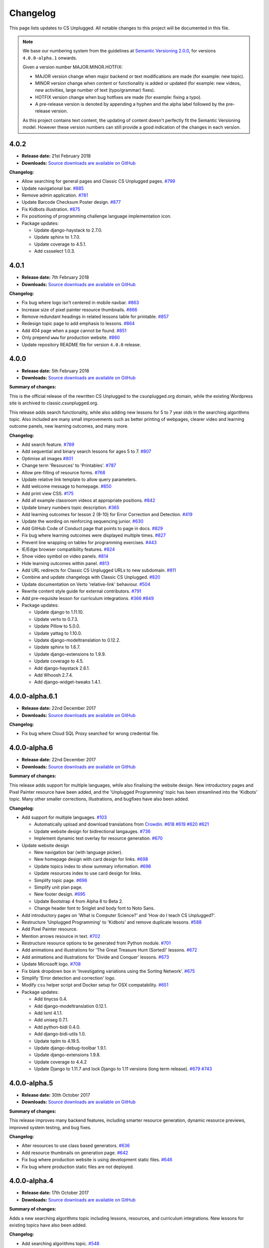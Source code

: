 Changelog
##############################################################################

This page lists updates to CS Unplugged.
All notable changes to this project will be documented in this file.

.. note ::

  We base our numbering system from the guidelines at `Semantic Versioning 2.0.0`_,
  for versions ``4.0.0-alpha.1`` onwards.

  Given a version number MAJOR.MINOR.HOTFIX:

  - MAJOR version change when major backend or text modifications are made
    (for example: new topic).
  - MINOR version change when content or functionality is added or updated (for
    example: new videos, new activities, large number of text (typo/grammar) fixes).
  - HOTFIX version change when bug hotfixes are made (for example: fixing a typo).
  - A pre-release version is denoted by appending a hyphen and the alpha label
    followed by the pre-release version.

  As this project contains text content, the updating of content doesn't perfectly
  fit the Semantic Versioning model. However these version numbers can still
  provide a good indication of the changes in each version.

4.0.2
==============================================================================

- **Release date:** 21st February 2018
- **Downloads:** `Source downloads are available on GitHub`_

**Changelog:**

- Allow searching for general pages and Classic CS Unplugged pages. `#799 <https://github.com/uccser/cs-unplugged/issues/799>`__
- Update navigational bar. `#885 <https://github.com/uccser/cs-unplugged/pull/885>`__
- Remove admin application. `#781 <https://github.com/uccser/cs-unplugged/issues/781>`__
- Update Barcode Checksum Poster design. `#877 <https://github.com/uccser/cs-unplugged/issues/877>`__
- Fix Kidbots illustration. `#875 <https://github.com/uccser/cs-unplugged/issues/875>`__
- Fix positioning of programming challenge language implementation icon.
- Package updates:

  - Update django-haystack to 2.7.0.
  - Update sphinx to 1.7.0.
  - Update coverage to 4.5.1.
  - Add cssselect 1.0.3.

4.0.1
==============================================================================

- **Release date:** 7th February 2018
- **Downloads:** `Source downloads are available on GitHub`_

**Changelog:**

- Fix bug where logo isn't centered in mobile navbar. `#863 <https://github.com/uccser/cs-unplugged/issues/863>`__
- Increase size of pixel painter resource thumbnails. `#866 <https://github.com/uccser/cs-unplugged/issues/866>`__
- Remove redundant headings in related lessons table for printable. `#857 <https://github.com/uccser/cs-unplugged/issues/857>`__
- Redesign topic page to add emphasis to lessons. `#864 <https://github.com/uccser/cs-unplugged/issues/864>`__
- Add 404 page when a page cannot be found. `#851 <https://github.com/uccser/cs-unplugged/issues/851>`__
- Only prepend ``www`` for production website. `#860 <https://github.com/uccser/cs-unplugged/issues/860>`__
- Update repository README file for version ``4.0.0`` release.

4.0.0
==============================================================================

- **Release date:** 5th February 2018
- **Downloads:** `Source downloads are available on GitHub`_

**Summary of changes:**

This is the official release of the rewritten CS Unplugged to the
csunplugged.org domain, while the existing Wordpress site is archived to
classic.csunplugged.org.

This release adds search functionality, while also adding new lessons for
5 to 7 year olds in the searching algorithms topic.
Also included are many small improvements such as better printing of webpages,
clearer video and learning outcome panels, new learning outcomes, and many more.

**Changelog:**

- Add search feature. `#789 <https://github.com/uccser/cs-unplugged/pull/789>`__
- Add sequential and binary search lessons for ages 5 to 7. `#807 <https://github.com/uccser/cs-unplugged/issues/807>`__
- Optimise all images `#801 <https://github.com/uccser/cs-unplugged/pull/801>`__
- Change term 'Resources' to 'Printables'. `#787 <https://github.com/uccser/cs-unplugged/pull/787>`__
- Allow pre-filling of resource forms. `#768 <https://github.com/uccser/cs-unplugged/issues/768>`__
- Update relative link template to allow query parameters.
- Add welcome message to homepage. `#850 <https://github.com/uccser/cs-unplugged/pull/850>`__
- Add print view CSS. `#175 <https://github.com/uccser/cs-unplugged/pull/175>`__
- Add all example classroom videos at appropriate positions. `#842 <https://github.com/uccser/cs-unplugged/pull/842>`__
- Update binary numbers topic description. `#365 <https://github.com/uccser/cs-unplugged/pull/365>`__
- Add learning outcomes for lesson 2 (8-10) for Error Correction and Detection. `#419 <https://github.com/uccser/cs-unplugged/pull/419>`__
- Update the wording on reinforcing sequencing junior. `#630 <https://github.com/uccser/cs-unplugged/pull/630>`__
- Add GitHub Code of Conduct page that points to page in docs. `#829 <https://github.com/uccser/cs-unplugged/pull/829>`__
- Fix bug where learning outcomes were displayed multiple times. `#827 <https://github.com/uccser/cs-unplugged/pull/827>`__
- Prevent line wrapping on tables for programming exercises. `#443 <https://github.com/uccser/cs-unplugged/pull/443>`__
- IE/Edge browser compatibility features. `#824 <https://github.com/uccser/cs-unplugged/pull/824>`__
- Show video symbol on video panels. `#814 <https://github.com/uccser/cs-unplugged/pull/814>`__
- Hide learning outcomes within panel. `#813 <https://github.com/uccser/cs-unplugged/pull/813>`__
- Add URL redirects for Classic CS Unplugged URLs to new subdomain. `#811 <https://github.com/uccser/cs-unplugged/pull/811>`__
- Combine and update changelogs with Classic CS Unplugged. `#820 <https://github.com/uccser/cs-unplugged/pull/820>`__
- Update documentation on Verto 'relative-link' behaviour. `#504 <https://github.com/uccser/cs-unplugged/pull/504>`__
- Rewrite content style guide for external contributors. `#791 <https://github.com/uccser/cs-unplugged/pull/791>`__
- Add pre-requisite lesson for curriculum integrations. `#366 <https://github.com/uccser/cs-unplugged/issue/366>`__ `#849 <https://github.com/uccser/cs-unplugged/pull/849>`__
- Package updates:

  - Update django to 1.11.10.
  - Update verto to 0.7.3.
  - Update Pillow to 5.0.0.
  - Update yattag to 1.10.0.
  - Update django-modeltranslation to 0.12.2.
  - Update sphinx to 1.6.7.
  - Update django-extensions to 1.9.9.
  - Update coverage to 4.5.
  - Add django-haystack 2.6.1.
  - Add Whoosh 2.7.4.
  - Add django-widget-tweaks 1.4.1.

4.0.0-alpha.6.1
==============================================================================

- **Release date:** 22nd December 2017
- **Downloads:** `Source downloads are available on GitHub`_

**Changelog:**

- Fix bug where Cloud SQL Proxy searched for wrong credential file.

4.0.0-alpha.6
==============================================================================

- **Release date:** 22nd December 2017
- **Downloads:** `Source downloads are available on GitHub`_

**Summary of changes:**

This release adds support for multiple languages, while also finalising the website design.
New introductory pages and Pixel Painter resource have been added, and the 'Unplugged Programming' topic has been streamlined into the 'Kidbots' topic.
Many other smaller corrections, illustrations, and bugfixes have also been added.

**Changelog:**

- Add support for multiple languages. `#103 <https://github.com/uccser/cs-unplugged/issues/103>`_

  - Automatically upload and download translations from `Crowdin`_. `#618 <https://github.com/uccser/cs-unplugged/issues/618>`_ `#619 <https://github.com/uccser/cs-unplugged/issues/619>`_ `#620 <https://github.com/uccser/cs-unplugged/issues/620>`_ `#621 <https://github.com/uccser/cs-unplugged/issues/621>`_
  - Update website design for bidirectional langauges. `#736 <https://github.com/uccser/cs-unplugged/issues/736>`_
  - Implement dynamic text overlay for resource generation. `#670 <https://github.com/uccser/cs-unplugged/issues/670>`_

- Update website design

  - New navigation bar (with language picker).
  - New homepage design with card design for links. `#698 <https://github.com/uccser/cs-unplugged/issues/698>`_
  - Update topics index to show summary information. `#696 <https://github.com/uccser/cs-unplugged/issues/696>`_
  - Update resources index to use card design for links.
  - Simplify topic page. `#696 <https://github.com/uccser/cs-unplugged/issues/696>`_
  - Simplify unit plan page.
  - New footer design. `#695 <https://github.com/uccser/cs-unplugged/issues/695>`_
  - Update Bootstrap 4 from Alpha 6 to Beta 2.
  - Change header font to Sniglet and body font to Noto Sans.

- Add introductory pages on 'What is Computer Science?' and 'How do I teach CS Unplugged?'.
- Restructure 'Unplugged Programming' to 'Kidbots' and remove duplicate lessons. `#588 <https://github.com/uccser/cs-unplugged/issues/588>`_
- Add Pixel Painter resource.
- Mention arrows resource in text. `#702 <https://github.com/uccser/cs-unplugged/issues/702>`_
- Restructure resource options to be generated from Python module. `#701 <https://github.com/uccser/cs-unplugged/pull/701>`_
- Add animations and illustrations for 'The Great Treasure Hunt (Sorted)' lessons. `#672 <https://github.com/uccser/cs-unplugged/pull/672>`_
- Add animations and illustrations for 'Divide and Conquer' lessons. `#673 <https://github.com/uccser/cs-unplugged/pull/673>`_
- Update Microsoft logo. `#708 <https://github.com/uccser/cs-unplugged/issues/708>`_
- Fix blank dropdown box in 'Investigating variations using the Sorting Network'. `#675 <https://github.com/uccser/cs-unplugged/issues/675>`_
- Simplify 'Error detection and correction' logo.
- Modify ``csu`` helper script and Docker setup for OSX compatability. `#651 <https://github.com/uccser/cs-unplugged/issues/651>`_
- Package updates:

  - Add tinycss 0.4.
  - Add django-modeltranslation 0.12.1.
  - Add lxml 4.1.1.
  - Add uniseg 0.7.1.
  - Add python-bidi 0.4.0.
  - Add django-bidi-utils 1.0.
  - Update tqdm to 4.19.5.
  - Update django-debug-toolbar 1.9.1.
  - Update django-extensions 1.9.8.
  - Update coverage to 4.4.2
  - Update Django to 1.11.7 and lock Django to 1.11 versions (long term release). `#679 <https://github.com/uccser/cs-unplugged/issues/679>`_ `#743 <https://github.com/uccser/cs-unplugged/issues/743>`_

4.0.0-alpha.5
==============================================================================

- **Release date:** 30th October 2017
- **Downloads:** `Source downloads are available on GitHub`_

**Summary of changes:**

This release improves many backend features, including smarter resource generation,
dynamic resource previews, improved system testing, and bug fixes.

**Changelog:**

- Alter resources to use class based generators. `#636 <https://github.com/uccser/cs-unplugged/issues/636>`_
- Add resource thumbnails on generation page. `#642 <https://github.com/uccser/cs-unplugged/issues/642>`_
- Fix bug where production website is using development static files. `#646 <https://github.com/uccser/cs-unplugged/issues/646>`_
- Fix bug where production static files are not deployed.

4.0.0-alpha.4
==============================================================================

- **Release date:** 17th October 2017
- **Downloads:** `Source downloads are available on GitHub`_

**Summary of changes:**

Adds a new searching algorithms topic including lessons, resources, and
curriculum integrations.
New lessons for existing topics have also been added.

**Changelog:**

- Add searching algorithms topic. `#548 <https://github.com/uccser/cs-unplugged/issues/548>`_
- Add Unplugged Programming: Kidbots lesson 1 for ages 5 - 7. `#549 <https://github.com/uccser/cs-unplugged/issues/549>`_
- Add Unplugged Programming: Kidbots lesson 2 for ages 5 - 7. `#550 <https://github.com/uccser/cs-unplugged/issues/550>`_
- Add Unplugged Programming: Numeracy lesson 1 for ages 5 - 7. `#551 <https://github.com/uccser/cs-unplugged/issues/551>`_
- Add Sorting Network lesson 2 for ages 5 - 7. `#595 <https://github.com/uccser/cs-unplugged/issues/595>`_
- Add curriculum integrations for searching algorithms. `#589 <https://github.com/uccser/cs-unplugged/issues/589>`_
- Add 12 and 13 digit barcode checksum poster resources. `#545 <https://github.com/uccser/cs-unplugged/issues/545>`_ `#546 <https://github.com/uccser/cs-unplugged/issues/546>`_
- Add searching card resource. `#547 <https://github.com/uccser/cs-unplugged/issues/547>`_
- Update treasure hunt resource to include optional instruction sheet and colour version.
- Display alpha version number in header. `#559 <https://github.com/uccser/cs-unplugged/issues/559>`_
- Force HTTPS connection. `#497 <https://github.com/uccser/cs-unplugged/issues/497>`_
- Convert "Butterfly" and "Red Riding Hood" into sorting cards resource variants. `#534 <https://github.com/uccser/cs-unplugged/issues/534>`_ `#535 <https://github.com/uccser/cs-unplugged/issues/535>`_
- Update resources to new resource module specification.
- Allow raw HTML as source for resource generation.
- Use UCCSER Docker images for stability. `#231 <https://github.com/uccser/cs-unplugged/issues/231>`_
- Improve readability and efficiency of CSU helper script.
- Update Kidbots images to animations.
- Add video for Product Code Check Digits lesson.
- Update automated deployment infrastructure. `#587 <https://github.com/uccser/cs-unplugged/issues/587>`_ `#590 <https://github.com/uccser/cs-unplugged/issues/590>`_
- Add hover state for coloured panels. `#591 <https://github.com/uccser/cs-unplugged/issues/591>`_
- Fix bug where sorting network cards render incorrectly. `#596 <https://github.com/uccser/cs-unplugged/issues/596>`_
- Fix typo in 12-digit product code instructions. `#599 <https://github.com/uccser/cs-unplugged/issues/599>`_
- Open PDF resource download in new tab. `#431 <https://github.com/uccser/cs-unplugged/issues/431>`_
- Fix bug in Google analytics. `#539 <https://github.com/uccser/cs-unplugged/issues/539>`_

4.0.0-alpha.3
==============================================================================

- **Release date:** 27th June 2017
- **Downloads:** `Source downloads are available on GitHub`_

**Summary of changes:**

This release adds several lessons, curriculum integrations, and programming challenges.
It also fixes many visual bugs and inconsistencies.

**Changelog:**

- Add Error correction and detection lesson 1 for ages 5 to 7. `#487 <https://github.com/uccser/cs-unplugged/issues/487>`_
- Move Computational Thinking links of Unplugged programming unit plans to separate files. `#512 <https://github.com/uccser/cs-unplugged/issues/512>`_
- Add Kidbots lesson 1 for ages 8 to 10. `#514 <https://github.com/uccser/cs-unplugged/issues/514>`_
- Increase size of content images. `#516 <https://github.com/uccser/cs-unplugged/issues/516>`_
- Fix images with wrong file extension. `#517 <https://github.com/uccser/cs-unplugged/issues/517>`_
- Add visual separators between units on topic page. `#519 <https://github.com/uccser/cs-unplugged/issues/519>`_
- Consistently name and capitalise unit plans. `#520 <https://github.com/uccser/cs-unplugged/issues/520>`_
- Add Sorting networks curriculum integration "Retelling a story". `#521 <https://github.com/uccser/cs-unplugged/issues/521>`_
- Add Sorting networks curriculum integration "Growing into a butterfly". `#522 <https://github.com/uccser/cs-unplugged/issues/522>`_
- Always display curriculum areas for learning outcomes on a new line. `#523 <https://github.com/uccser/cs-unplugged/issues/523>`_
- Center navbar menu text on mobile devices. `#524 <https://github.com/uccser/cs-unplugged/issues/524>`_
- Add modulo programming exercises. `#525 <https://github.com/uccser/cs-unplugged/issues/525>`_
- Set lesson tables to always be consistent width. `#526 <https://github.com/uccser/cs-unplugged/issues/526>`_
- Don't show curriculum integrations shortcut in topic sidebar if no integrations are available. `#533 <https://github.com/uccser/cs-unplugged/issues/533>`_

4.0.0-alpha.2
==============================================================================

- **Release date:** 26th June 2017
- **Downloads:** `Source downloads are available on GitHub`_

**Summary of changes:**

The inital content for the Unplugged programming topic has been added which
includes the geometry, numeracy, and Kidbots units.

**Changelog:**

- Add unplugged programming topic description. `#469`_
- Add Kidbots unit plan. `#470`_
- Add Kidbots lesson 3 for ages 5 to 7. `#471`_
- Add job badges resource.
- Add left right cards resource.
- Add arrow cards resource.
- Add Kidbots programming exercises. `#249`_
- Add geometry unit plan. `#470`_
- Add geometry lessons 1 and 2 for ages 5 to 7. `#495`_
- Add geometry programming exercises. `#248`_
- Add numeracy unit plan. `#470`_
- Add numeracy programming exercises. `#247`_
- Add numeracy modulo lesson. `#397`_
- Add sorting network lesson 1 for ages 5 to 7. `#488`_
- Add binary numbers lesson 3 for ages 5 to 7. `#486`_
- Update modulo clock to have blank option. `#427`_
- Add trains straight and circular resources. `#428`_
- Add piano keys resource. `#429`_
- Add Google analytics. `#496`_
- Fix links to deployments in README. `#498`_
- Add "Try it out" programming challenge difficulty. `#502`_
- Fix typo in how-binary-digits-work-junior lesson (thanks Richard S).`#503`_
- Fix Nginx build after Travis image update. `#506`_

4.0.0-alpha.1
==============================================================================

- **Release date:** 20th June 2017
- **Downloads:** `Source downloads are available on GitHub`_

**Summary of changes:**

The first major step in releasing a open source version of CS Unplugged.
While some existing content from the classic version of CS Unplugged have yet
to be adapted into the new format and system, we are releasing this version as
a sneak peek for teachers.

The backend system contains the following features:

- Open source system written in Django.

  - Allow translations of other languages (no translations are added yet).
  - Deployable on Google App Engine, and easily customised for other hosts.

- Website designed with Bootstrap 4 for use on all devices.
- Creates PDF resources for use with lessons.
- Basic test suite for checking system functionality.
- Documentation for the system.

The following topics are available in this version:

- Binary numbers:

  - 2 lessons for ages 5 to 7.
  - 3 lessons for ages 8 to 11.
  - 7 curriculum integrations.
  - 24 programming challenges.

- Error detetction and correction:

  - 2 lessons for ages 8 to 11.
  - 5 curriculum integrations.
  - 24 programming challenges.

- Sorting networks:

  - 1 lesson for ages 8 to 10.

3.2.2
==============================================================================

- **Release date:** 11th January 2016
- **Downloads:** `Word document <http://classic.csunplugged.org/wp-content/uploads/2015/01/CSUnplugged_OS_2015_v3.2.2.docx>`__

**Changelog:**

- Transcript of VP with chatbot reinstated in Turing Test material.

3.2.1
==============================================================================

- **Release date:** 6th January 2016
- **Downloads:** `Word document <http://classic.csunplugged.org/wp-content/uploads/2015/01/CSUnplugged_OS_2015_v3.2.1.docx>`__

**Changelog:**

- Two missing images (first example solution, and ladder networks) added to the Steiner trees activity.

3.2.0
==============================================================================

- **Release date:** 5th January 2016
- **Downloads:** `Word document <http://classic.csunplugged.org/wp-content/uploads/2015/01/CSUnplugged_OS_2015_v3.2.docx>`__

**Changelog:**

- Fixed some incorrect references to activity numbers caused by inserting a new activity.
- Some minor grammar/spelling corrections.

3.1.0
==============================================================================

- **Release date:** March 2015
- **Downloads:** `Word document <http://classic.csunplugged.org/wp-content/uploads/2015/03/CSUnplugged_OS_2015_v3.1.docx>`__ and `PDF document <http://classic.csunplugged.org/wp-content/uploads/2015/03/CSUnplugged_OS_2015_v3.1.pdf>`__

**Changelog:**

- Switched to new logo design.
- Combination of the two parts into one book and introduces version numbering.
- Introduction updated.
- New activity added – Tablets of Stone.
- Minor updates to several activities and explanations.
- Improve Curriculum links (moving away from NZ Curriculum to general curriculum).
- Formatting improvements (fixing page numbers, layout, fonts changed – no more Comic Sans!).
- Fixed footers and copyright information to make creative commons license clearer.

2.5.0
==============================================================================

- **Release date:** 2012
- **Downloads:** `Part 1 Word document <http://classic.csunplugged.org/wp-content/uploads/2015/01/CSUnplugged_OS_Part1_2012.docx>`__ and `Part 2 Word document <http://classic.csunplugged.org/wp-content/uploads/2015/01/CSUnplugged_OS_Part2_2012.doc>`__

**Changelog:**

- Updated version of the teachers’ edition, including the remaining 8 activities from version 1.0.
- Updated a few terms that would no longer be meaningful to students e.g. mention of floppy disks.

2.0.0
==============================================================================

- **Release date:** 2010
- **Downloads:** `Word document <http://classic.csunplugged.org/wp-content/uploads/2015/01/unplugged-v2-teachers-March2010.doc>`__

**Changelog:**

- The first 12 activities of the original version re-written by teachers in 1999/2000 so that it was more suitable for use in the classroom; minor changes were made through to 2010.
- This was eventually released as "open source" i.e. in MS Word, to support creating translations and local versions.
- Updated images and cartoons.
- Included links to the New Zealand curriculum.

1.0.0
==============================================================================

- **Release date:** Mid 1990s
- **Downloads:** `PDF document <http://classic.csunplugged.org/wp-content/uploads/2015/01/unplugged-book-v1.pdf>`__ and `LaTeX source <http://classic.csunplugged.org/wp-content/uploads/2015/01/unplugged-book-v1-latex-source.zip>`__

**Changelog:**

- Original version developed in the mid-1990s, with 20 activities, written by academics primarily for use as an outreach tool.

.. _Semantic Versioning 2.0.0: http://semver.org/spec/v2.0.0.html
.. _Source downloads are available on GitHub: https://github.com/uccser/cs-unplugged/releases
.. _#469: https://github.com/uccser/cs-unplugged/issues/469
.. _#470: https://github.com/uccser/cs-unplugged/issues/470
.. _#471: https://github.com/uccser/cs-unplugged/issues/471
.. _#249: https://github.com/uccser/cs-unplugged/issues/249
.. _#495: https://github.com/uccser/cs-unplugged/issues/495
.. _#248: https://github.com/uccser/cs-unplugged/issues/248
.. _#247: https://github.com/uccser/cs-unplugged/issues/247
.. _#397: https://github.com/uccser/cs-unplugged/issues/397
.. _#488: https://github.com/uccser/cs-unplugged/issues/488
.. _#486: https://github.com/uccser/cs-unplugged/issues/486
.. _#427: https://github.com/uccser/cs-unplugged/issues/427
.. _#428: https://github.com/uccser/cs-unplugged/issues/428
.. _#429: https://github.com/uccser/cs-unplugged/issues/429
.. _#496: https://github.com/uccser/cs-unplugged/issues/496
.. _#498: https://github.com/uccser/cs-unplugged/issues/498
.. _#502: https://github.com/uccser/cs-unplugged/issues/502
.. _#503: https://github.com/uccser/cs-unplugged/issues/503
.. _#506: https://github.com/uccser/cs-unplugged/issues/506
.. _Crowdin: https://crowdin.com/project/cs-unplugged
